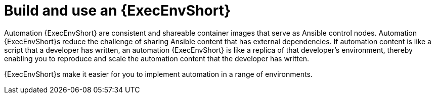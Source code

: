 [id="con-gs-execution-env_{context}"]

= Build and use an {ExecEnvShort}

Automation {ExecEnvShort} are consistent and shareable container images that serve as Ansible control nodes. 
Automation {ExecEnvShort}s reduce the challenge of sharing Ansible content that has external dependencies. 
If automation content is like a script that a developer has written, an automation {ExecEnvShort} is like a replica of that developer's environment, thereby enabling you to reproduce and scale the automation content that the developer has written.

{ExecEnvShort}s make it easier for you to implement automation in a range of environments.

